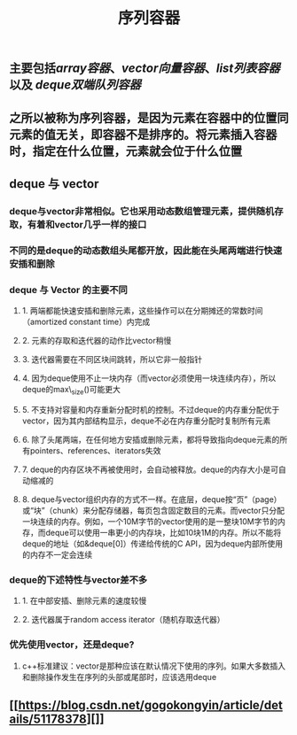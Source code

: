 #+TITLE: 序列容器

** 主要包括[[array容器]]、[[vector向量容器]]、[[list列表容器]]以及 [[deque双端队列容器]]
** 之所以被称为序列容器，是因为元素在容器中的位置同元素的值无关，即容器不是排序的。将元素插入容器时，指定在什么位置，元素就会位于什么位置
** *deque 与 vector*
:PROPERTIES:
:id: 605413ba-72be-40f7-9e0f-f85b21d9f8f1
:END:
*** deque与vector非常相似。它也采用动态数组管理元素，提供随机存取，有着和vector几乎一样的接口
*** 不同的是deque的动态数组头尾都开放，因此能在头尾两端进行快速安插和删除
*** *deque 与 Vector 的主要不同*
**** 1. 两端都能快速安插和删除元素，这些操作可以在分期摊还的常数时间（amortized constant time）内完成
**** 2. 元素的存取和迭代器的动作比vector稍慢
**** 3. 迭代器需要在不同区块间跳转，所以它非一般指针
**** 4. 因为deque使用不止一块内存（而vector必须使用一块连续内存），所以deque的max\_size()可能更大
**** 5. 不支持对容量和内存重新分配时机的控制。不过deque的内存重分配优于vector，因为其内部结构显示，deque不必在内存重分配时复制所有元素
**** 6. 除了头尾两端，在任何地方安插或删除元素，都将导致指向deque元素的所有pointers、references、iterators失效
**** 7. deque的内存区块不再被使用时，会自动被释放。deque的内存大小是可自动缩减的
**** 8. deque与vector组织内存的方式不一样。在底层，deque按“页”（page）或“块”（chunk）来分配存储器，每页包含固定数目的元素。而vector只分配一块连续的内存。例如，一个10M字节的vector使用的是一整块10M字节的内存，而deque可以使用一串更小的内存块，比如10块1M的内存。所以不能将deque的地址（如&deque[0]）传递给传统的C API，因为deque内部所使用的内存不一定会连续
*** *deque的下述特性与vector差不多*
**** 1. 在中部安插、删除元素的速度较慢
**** 2. 迭代器属于random access iterator（随机存取迭代器）
*** *优先使用vector，还是deque?*
**** c++标准建议：vector是那种应该在默认情况下使用的序列。如果大多数插入和删除操作发生在序列的头部或尾部时，应该选用deque
** [[https://blog.csdn.net/gogokongyin/article/details/51178378][]]
